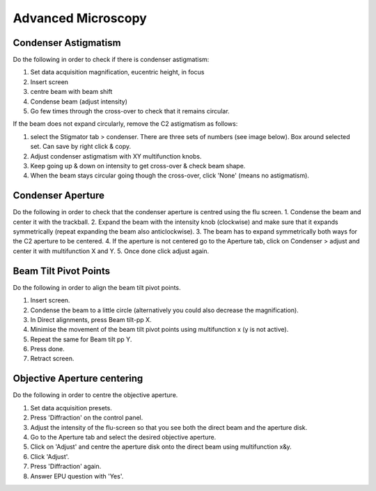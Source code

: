 
Advanced Microscopy
===================

.. _advanced-microscopy-condenser-astigmatism:

Condenser Astigmatism
---------------------

Do the following in order to check if there is condenser astigmatism:

1. Set data acquisition magnification, eucentric height, in focus
2. Insert screen
3. centre beam with beam shift
4. Condense beam (adjust intensity)
5. Go few times through the cross-over to check that it remains circular.

If the beam does not expand circularly, remove the C2 astigmatism as follows:

1. select the Stigmator tab > condenser. There are three sets of numbers (see image below). Box around selected set. Can save by right click & copy.
2. Adjust condenser astigmatism with XY multifunction knobs.
3. Keep going up & down on intensity to get cross-over & check beam shape.
4. When the beam stays circular going though the cross-over, click 'None' (means no astigmatism).

.. image:: /images/talos/stigmator.png



.. _advanced-microscopy-condenser-aperture:

Condenser Aperture
------------------

Do the following in order to check that the condenser aperture is centred using the flu screen.
1. Condense the beam and center it with the trackball.
2. Expand the beam with the intensity knob (clockwise) and make sure that it expands symmetrically (repeat expanding the beam also anticlockwise). 
3. The beam has to expand symmetrically both ways for the C2 aperture to be centered. 
4. If the aperture is not centered go to the Aperture tab, click on Condenser > adjust and center it with multifunction X and Y.
5. Once done click adjust again.

.. _advanced-microscopy-beam-tilt-pivot-points:

Beam Tilt Pivot Points
----------------------

Do the following in order to align the beam tilt pivot points.

1. Insert screen.
2. Condense the beam to a little circle (alternatively you could also decrease the magnification). 
3. In Direct alignments, press Beam tilt-pp X. 
4. Minimise the movement of the beam tilt pivot points using multifunction x (y is not active). 
5. Repeat the same for Beam tilt pp Y.
6. Press done.
7. Retract screen.


.. _advanced-microscopy-centre-objective-aperture:

Objective Aperture centering
----------------------------

Do the following in order to centre the objective aperture.

1. Set data acquisition presets.
2. Press 'Diffraction' on the control panel.
3. Adjust the intensity of the flu-screen so that you see both the direct beam and the aperture disk.
4. Go to the Aperture tab and select the desired objective aperture.
5. Click on 'Adjust' and centre the aperture disk onto the direct beam using multifunction x&y.
6. Click 'Adjust'. 
7. Press 'Diffraction' again.
8. Answer EPU question with 'Yes'.
